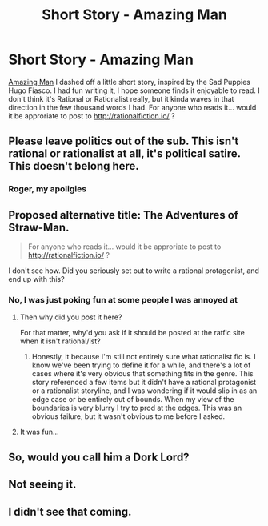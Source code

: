 #+TITLE: Short Story - Amazing Man

* Short Story - Amazing Man
:PROPERTIES:
:Author: embrodski
:Score: 0
:DateUnix: 1435000652.0
:DateShort: 2015-Jun-22
:END:
[[http://www.deathisbadblog.com/amazing-man/][Amazing Man]] I dashed off a little short story, inspired by the Sad Puppies Hugo Fiasco. I had fun writing it, I hope someone finds it enjoyable to read. I don't think it's Rational or Rationalist really, but it kinda waves in that direction in the few thousand words I had. For anyone who reads it... would it be approriate to post to [[http://rationalfiction.io/]] ?


** Please leave politics out of the sub. This isn't rational or rationalist at all, it's political satire. This doesn't belong here.
:PROPERTIES:
:Author: Transfuturist
:Score: 9
:DateUnix: 1435005308.0
:DateShort: 2015-Jun-23
:END:

*** Roger, my apoligies
:PROPERTIES:
:Author: embrodski
:Score: 4
:DateUnix: 1435021274.0
:DateShort: 2015-Jun-23
:END:


** Proposed alternative title: The Adventures of Straw-Man.

#+begin_quote
  For anyone who reads it... would it be approriate to post to [[http://rationalfiction.io/]] ?
#+end_quote

I don't see how. Did you seriously set out to write a rational protagonist, and end up with this?
:PROPERTIES:
:Author: BadGoyWithAGun
:Score: 7
:DateUnix: 1435002316.0
:DateShort: 2015-Jun-23
:END:

*** No, I was just poking fun at some people I was annoyed at
:PROPERTIES:
:Author: embrodski
:Score: -2
:DateUnix: 1435021292.0
:DateShort: 2015-Jun-23
:END:

**** Then why did you post it here?

For that matter, why'd you ask if it should be posted at the ratfic site when it isn't rational/ist?
:PROPERTIES:
:Author: callmebrotherg
:Score: 2
:DateUnix: 1435091797.0
:DateShort: 2015-Jun-24
:END:

***** Honestly, it because I'm still not entirely sure what rationalist fic is. I know we've been trying to define it for a while, and there's a lot of cases where it's very obvious that something fits in the genre. This story referenced a few items but it didn't have a rational protagonist or a rationalist storyline, and I was wondering if it would slip in as an edge case or be entirely out of bounds. When my view of the boundaries is very blurry I try to prod at the edges. This was an obvious failure, but it wasn't obvious to me before I asked.
:PROPERTIES:
:Author: embrodski
:Score: 2
:DateUnix: 1435093417.0
:DateShort: 2015-Jun-24
:END:


**** It was fun...
:PROPERTIES:
:Author: nerdguy1138
:Score: 1
:DateUnix: 1435029052.0
:DateShort: 2015-Jun-23
:END:


** So, would you call him a Dork Lord?
:PROPERTIES:
:Author: ArgentStonecutter
:Score: 2
:DateUnix: 1435001637.0
:DateShort: 2015-Jun-23
:END:


** Not seeing it.
:PROPERTIES:
:Author: callmebrotherg
:Score: 1
:DateUnix: 1435018288.0
:DateShort: 2015-Jun-23
:END:


** I didn't see that coming.
:PROPERTIES:
:Score: 1
:DateUnix: 1435087400.0
:DateShort: 2015-Jun-23
:END:
